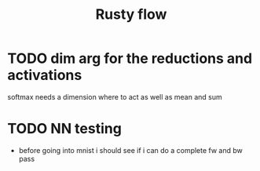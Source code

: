 #+title: Rusty flow

* TODO dim arg for the reductions and activations
softmax needs a dimension where to act as well as mean and sum

* TODO NN testing
- before going into mnist i should see if i can do a complete fw and bw pass

# Local Variables:
# jinx-local-words: "Rustyflow"
# End:
